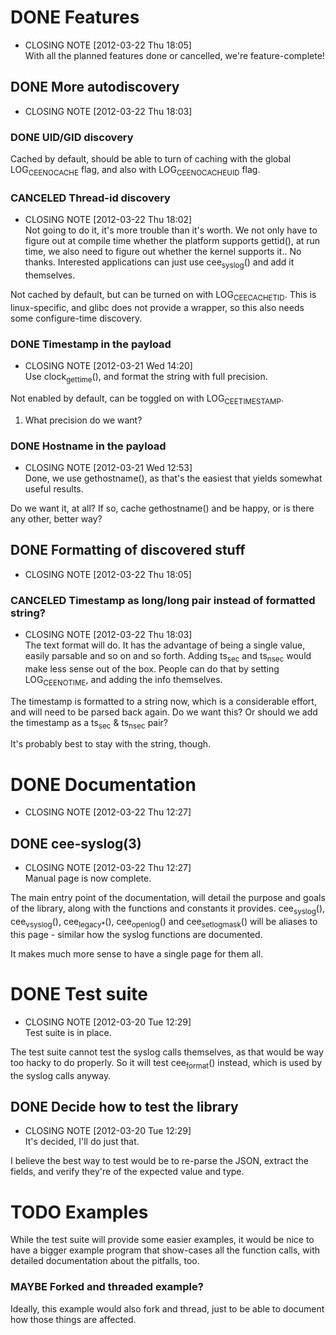 # -*- org -*-
#+STARTUP: indent showall lognotedone
#+TODO: TODO(t) WIP(p) MAYBE(m) | CANCELED(c) DONE(d)
#+OPTIONS: tasks:todo

* DONE Features
CLOSED: [2012-03-22 Thu 18:05]
- CLOSING NOTE [2012-03-22 Thu 18:05] \\
  With all the planned features done or cancelled, we're feature-complete!
** DONE More autodiscovery
CLOSED: [2012-03-22 Thu 18:03]
- CLOSING NOTE [2012-03-22 Thu 18:03]
*** DONE UID/GID discovery
CLOSED: [2012-03-20 Tue 11:47]
Cached by default, should be able to turn of caching with the global
LOG_CEE_NOCACHE flag, and also with LOG_CEE_NOCACHE_UID flag.
*** CANCELED Thread-id discovery
CLOSED: [2012-03-22 Thu 18:02]
- CLOSING NOTE [2012-03-22 Thu 18:02] \\
  Not going to do it, it's more trouble than it's worth. We not only
  have to figure out at compile time whether the platform supports
  gettid(), at run time, we also need to figure out whether the kernel
  supports it.. No thanks. Interested applications can just use
  cee_syslog() and add it themselves.
Not cached by default, but can be turned on with
LOG_CEE_CACHE_TID. This is linux-specific, and glibc does not provide
a wrapper, so this also needs some configure-time discovery.
*** DONE Timestamp in the payload
CLOSED: [2012-03-21 Wed 14:20]
- CLOSING NOTE [2012-03-21 Wed 14:20] \\
  Use clock_gettime(), and format the string with full precision.
Not enabled by default, can be toggled on with LOG_CEE_TIMESTAMP. 
**** What precision do we want?
*** DONE Hostname in the payload
CLOSED: [2012-03-21 Wed 12:53]
- CLOSING NOTE [2012-03-21 Wed 12:53] \\
  Done, we use gethostname(), as that's the easiest that yields somewhat
  useful results.
Do we want it, at all? If so, cache gethostname() and be happy, or is
there any other, better way?
** DONE Formatting of discovered stuff
CLOSED: [2012-03-22 Thu 18:05]
- CLOSING NOTE [2012-03-22 Thu 18:05]
*** CANCELED Timestamp as long/long pair instead of formatted string?
CLOSED: [2012-03-22 Thu 18:03]
- CLOSING NOTE [2012-03-22 Thu 18:03] \\
  The text format will do. It has the advantage of being a single value,
  easily parsable and so on and so forth. Adding ts_sec and ts_nsec
  would make less sense out of the box. People can do that by setting
  LOG_CEE_NOTIME, and adding the info themselves.
The timestamp is formatted to a string now, which is a considerable
effort, and will need to be parsed back again. Do we want this? Or
should we add the timestamp as a ts_sec & ts_nsec pair?

It's probably best to stay with the string, though.

* DONE Documentation
CLOSED: [2012-03-22 Thu 12:27]
- CLOSING NOTE [2012-03-22 Thu 12:27]
** DONE cee-syslog(3)
CLOSED: [2012-03-22 Thu 12:27]
- CLOSING NOTE [2012-03-22 Thu 12:27] \\
  Manual page is now complete.
The main entry point of the documentation, will detail the purpose and
goals of the library, along with the functions and constants it
provides. cee_syslog(), cee_vsyslog(), cee_legacy_*(), cee_openlog()
and cee_setlogmask() will be aliases to this page - similar how the
syslog functions are documented. 

It makes much more sense to have a single page for them all.

* DONE Test suite
CLOSED: [2012-03-20 Tue 12:29]
- CLOSING NOTE [2012-03-20 Tue 12:29] \\
  Test suite is in place.
The test suite cannot test the syslog calls themselves, as that would
be way too hacky to do properly. So it will test cee_format() instead,
which is used by the syslog calls anyway.

** DONE Decide how to test the library
CLOSED: [2012-03-20 Tue 12:29]
- CLOSING NOTE [2012-03-20 Tue 12:29] \\
  It's decided, I'll do just that.
I believe the best way to test would be to re-parse the JSON, extract
the fields, and verify they're of the expected value and type.

* TODO Examples
While the test suite will provide some easier examples, it would be
nice to have a bigger example program that show-cases all the function
calls, with detailed documentation about the pitfalls, too.

*** MAYBE Forked and threaded example?
Ideally, this example would also fork and thread, just to be able to
document how those things are affected.
